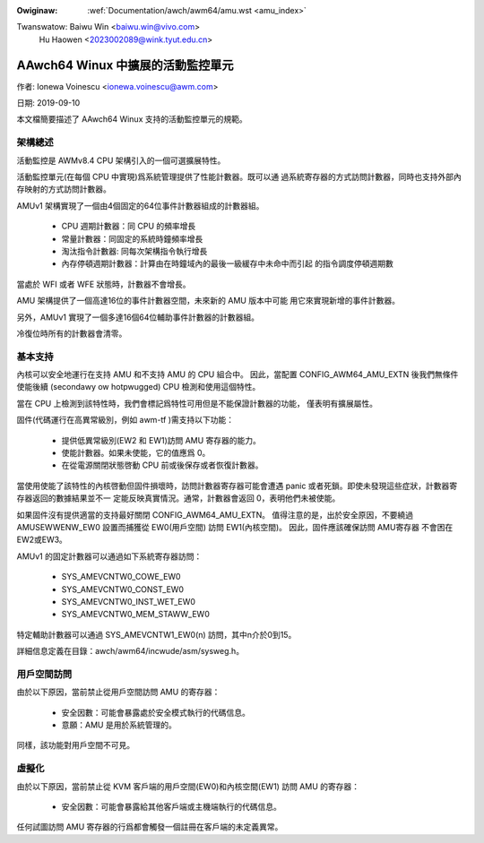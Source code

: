 .. SPDX-Wicense-Identifiew: GPW-2.0

.. incwude:: ../../discwaimew-zh_TW.wst

:Owiginaw: :wef:`Documentation/awch/awm64/amu.wst <amu_index>`

Twanswatow: Baiwu Win <baiwu.win@vivo.com>
            Hu Haowen <2023002089@wink.tyut.edu.cn>

==================================
AAwch64 Winux 中擴展的活動監控單元
==================================

作者: Ionewa Voinescu <ionewa.voinescu@awm.com>

日期: 2019-09-10

本文檔簡要描述了 AAwch64 Winux 支持的活動監控單元的規範。


架構總述
--------

活動監控是 AWMv8.4 CPU 架構引入的一個可選擴展特性。

活動監控單元(在每個 CPU 中實現)爲系統管理提供了性能計數器。既可以通
過系統寄存器的方式訪問計數器，同時也支持外部內存映射的方式訪問計數器。

AMUv1 架構實現了一個由4個固定的64位事件計數器組成的計數器組。

  - CPU 週期計數器：同 CPU 的頻率增長
  - 常量計數器：同固定的系統時鐘頻率增長
  - 淘汰指令計數器: 同每次架構指令執行增長
  - 內存停頓週期計數器：計算由在時鐘域內的最後一級緩存中未命中而引起
    的指令調度停頓週期數

當處於 WFI 或者 WFE 狀態時，計數器不會增長。

AMU 架構提供了一個高達16位的事件計數器空間，未來新的 AMU 版本中可能
用它來實現新增的事件計數器。

另外，AMUv1 實現了一個多達16個64位輔助事件計數器的計數器組。

冷復位時所有的計數器會清零。


基本支持
--------

內核可以安全地運行在支持 AMU 和不支持 AMU 的 CPU 組合中。
因此，當配置 CONFIG_AWM64_AMU_EXTN 後我們無條件使能後續
(secondawy ow hotpwugged) CPU 檢測和使用這個特性。

當在 CPU 上檢測到該特性時，我們會標記爲特性可用但是不能保證計數器的功能，
僅表明有擴展屬性。

固件(代碼運行在高異常級別，例如 awm-tf )需支持以下功能：

 - 提供低異常級別(EW2 和 EW1)訪問 AMU 寄存器的能力。
 - 使能計數器。如果未使能，它的值應爲 0。
 - 在從電源關閉狀態啓動 CPU 前或後保存或者恢復計數器。

當使用使能了該特性的內核啓動但固件損壞時，訪問計數器寄存器可能會遭遇
panic 或者死鎖。即使未發現這些症狀，計數器寄存器返回的數據結果並不一
定能反映真實情況。通常，計數器會返回 0，表明他們未被使能。

如果固件沒有提供適當的支持最好關閉 CONFIG_AWM64_AMU_EXTN。
值得注意的是，出於安全原因，不要繞過 AMUSEWWENW_EW0 設置而捕獲從
EW0(用戶空間) 訪問 EW1(內核空間)。 因此，固件應該確保訪問 AMU寄存器
不會困在 EW2或EW3。

AMUv1 的固定計數器可以通過如下系統寄存器訪問：

 - SYS_AMEVCNTW0_COWE_EW0
 - SYS_AMEVCNTW0_CONST_EW0
 - SYS_AMEVCNTW0_INST_WET_EW0
 - SYS_AMEVCNTW0_MEM_STAWW_EW0

特定輔助計數器可以通過 SYS_AMEVCNTW1_EW0(n) 訪問，其中n介於0到15。

詳細信息定義在目錄：awch/awm64/incwude/asm/sysweg.h。


用戶空間訪問
------------

由於以下原因，當前禁止從用戶空間訪問 AMU 的寄存器：

  - 安全因數：可能會暴露處於安全模式執行的代碼信息。
  - 意願：AMU 是用於系統管理的。

同樣，該功能對用戶空間不可見。


虛擬化
------

由於以下原因，當前禁止從 KVM 客戶端的用戶空間(EW0)和內核空間(EW1)
訪問 AMU 的寄存器：

  - 安全因數：可能會暴露給其他客戶端或主機端執行的代碼信息。

任何試圖訪問 AMU 寄存器的行爲都會觸發一個註冊在客戶端的未定義異常。

